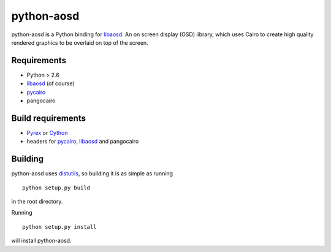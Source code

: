 ===========
python-aosd
===========

python-aosd is a Python binding for libaosd_. An on screen display (OSD) library, which uses Cairo to create high quality rendered graphics to be overlaid on top of the screen.

Requirements
------------

* Python > 2.6
* libaosd_ (of course)
* pycairo_
* pangocairo

Build requirements
------------------

* Pyrex_ or Cython_
* headers for pycairo_, libaosd_ and pangocairo

Building
--------

python-aosd uses distutils_, so building it is as simple as running

::

  python setup.py build

in the root directory.

Running

::

  python setup.py install

will install python-aosd.


.. _libaosd: http://atheme.org/project/libaosd
.. _Pyrex: http://www.cosc.canterbury.ac.nz/greg.ewing/python/Pyrex
.. _Cython: http://cython.org
.. _pycairo: http://cairographics.org/pycairo
.. _distutils: http://docs.python.org/library/distutils.html

